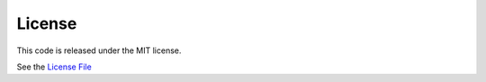 License
=======

This code is released under the MIT license.

See the `License File <https://github.com/zcwilt/rest-api/blob/master/LICENSE/>`_
